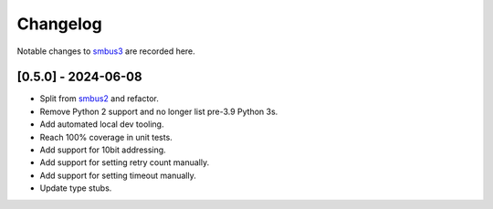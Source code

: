 Changelog
=========

Notable changes to `smbus3 <https://github.com/eindiran/smbus3>`__ are
recorded here.

[0.5.0] - 2024-06-08
--------------------

-  Split from `smbus2 <https://github.com/kplindegaard/smbus2>`__ and
   refactor.
-  Remove Python 2 support and no longer list pre-3.9 Python 3s.
-  Add automated local dev tooling.
- Reach 100% coverage in unit tests.
- Add support for 10bit addressing.
- Add support for setting retry count manually.
- Add support for setting timeout manually.
- Update type stubs.
